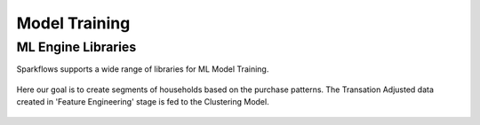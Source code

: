 Model Training
===================

ML Engine Libraries
^^^^^^^^^^^^^^^^^^^^^^^^^^^
Sparkflows supports a wide range of libraries for ML Model Training.

.. figure:: ../../../_assets/tutorials/solutions/campaign_analytics/campaign_analytics_ml_engines_v1.png
   :alt: ML Libraries
   :width: 75%

Here our goal is to create segments of households based on the purchase patterns.
The Transation Adjusted data created in 'Feature Engineering' stage is fed to the Clustering Model.

.. figure:: ../../../_assets/tutorials/solutions/campaign_analytics/campaign_analytics_household_clusters_v1.png
   :alt: Clustering
   :width: 75%
